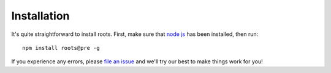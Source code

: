 Installation
============

It's quite straightforward to install roots. First, make sure that `node js <http://nodejs.org>`_ has been installed, then run::

  npm install roots@pre -g

If you experience any errors, please `file an issue <https://github.com/jenius/roots/issues>`_ and we'll try our best to make things work for you!
